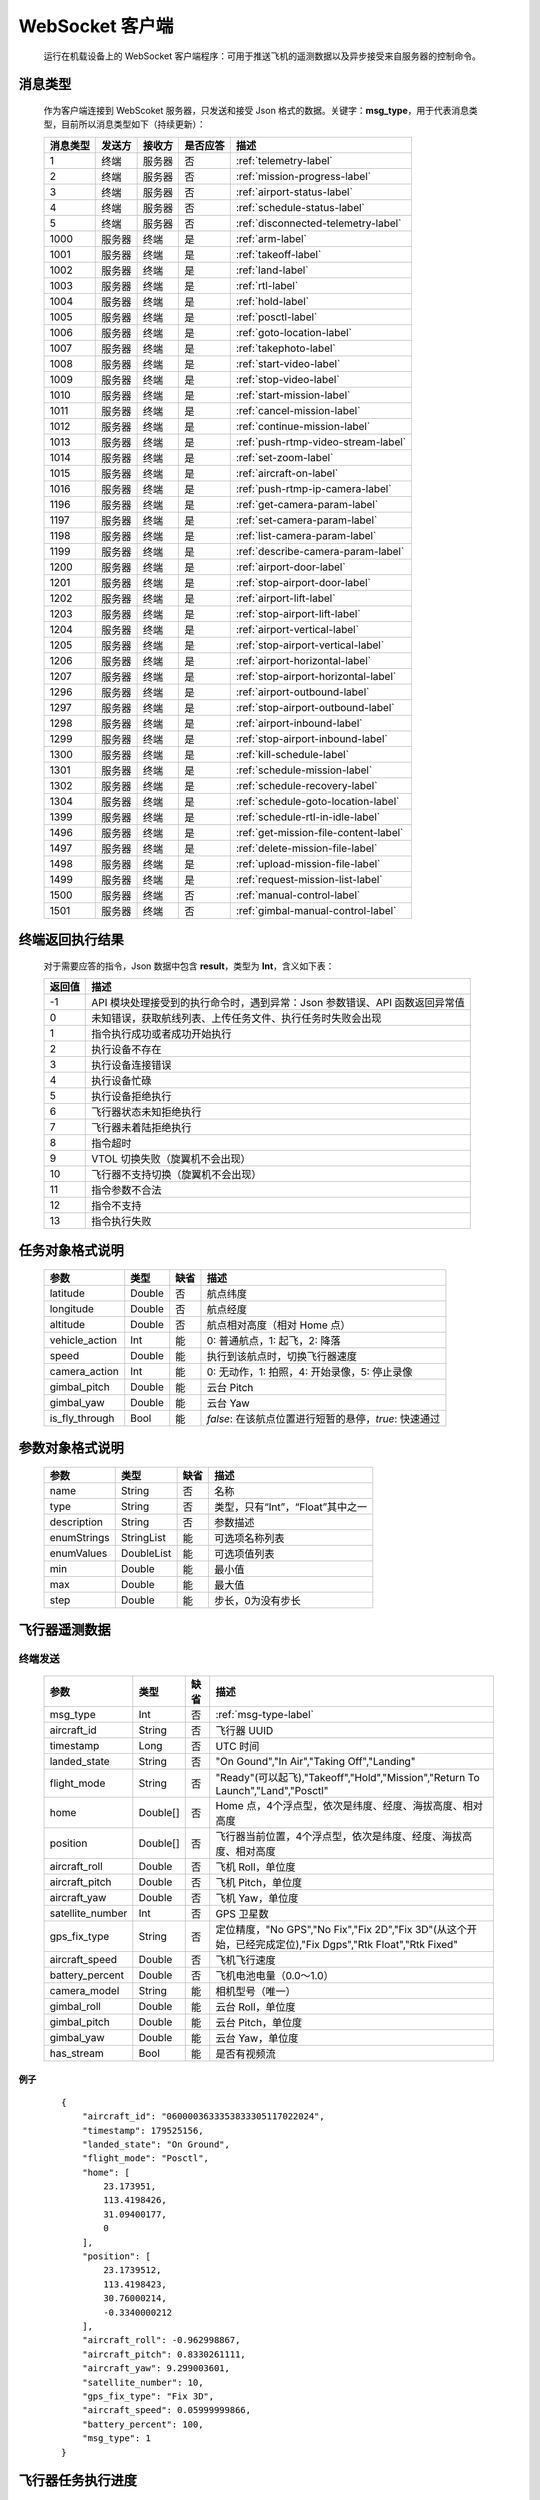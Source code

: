 WebSocket 客户端
=====================================
    运行在机载设备上的 WebSocket 客户端程序：可用于推送飞机的遥测数据以及异步接受来自服务器的控制命令。

.. _msg-type-label:

消息类型
-----------------------
    作为客户端连接到 WebScoket 服务器，只发送和接受 Json 格式的数据。关键字：**msg_type**，用于代表消息类型，目前所以消息类型如下（持续更新）：

    ===========  ============ ============= ======== ===============================
    消息类型      发送方         接收方     是否应答     描述
    ===========  ============ ============= ======== ===============================
    1             终端          服务器         否       :ref:`telemetry-label`
    2             终端          服务器         否       :ref:`mission-progress-label`
    3             终端          服务器         否       :ref:`airport-status-label`
    4             终端          服务器         否       :ref:`schedule-status-label`
    5             终端          服务器         否       :ref:`disconnected-telemetry-label`
    1000          服务器         终端          是       :ref:`arm-label`
    1001          服务器         终端          是       :ref:`takeoff-label`
    1002          服务器         终端          是       :ref:`land-label`
    1003          服务器         终端          是       :ref:`rtl-label`
    1004          服务器         终端          是       :ref:`hold-label`
    1005          服务器         终端          是       :ref:`posctl-label`
    1006          服务器         终端          是       :ref:`goto-location-label`
    1007          服务器         终端          是       :ref:`takephoto-label`
    1008          服务器         终端          是       :ref:`start-video-label`
    1009          服务器         终端          是       :ref:`stop-video-label`
    1010          服务器         终端          是       :ref:`start-mission-label`
    1011          服务器         终端          是       :ref:`cancel-mission-label`
    1012          服务器         终端          是       :ref:`continue-mission-label`
    1013          服务器         终端          是       :ref:`push-rtmp-video-stream-label`
    1014          服务器         终端          是       :ref:`set-zoom-label`
    1015          服务器         终端          是       :ref:`aircraft-on-label`
    1016          服务器         终端          是       :ref:`push-rtmp-ip-camera-label`
    1196          服务器         终端          是       :ref:`get-camera-param-label`
    1197          服务器         终端          是       :ref:`set-camera-param-label`
    1198          服务器         终端          是       :ref:`list-camera-param-label`
    1199          服务器         终端          是       :ref:`describe-camera-param-label`
    1200          服务器         终端          是       :ref:`airport-door-label`
    1201          服务器         终端          是       :ref:`stop-airport-door-label`
    1202          服务器         终端          是       :ref:`airport-lift-label`
    1203          服务器         终端          是       :ref:`stop-airport-lift-label`
    1204          服务器         终端          是       :ref:`airport-vertical-label`
    1205          服务器         终端          是       :ref:`stop-airport-vertical-label`
    1206          服务器         终端          是       :ref:`airport-horizontal-label`
    1207          服务器         终端          是       :ref:`stop-airport-horizontal-label`
    1296          服务器         终端          是       :ref:`airport-outbound-label`
    1297          服务器         终端          是       :ref:`stop-airport-outbound-label`
    1298          服务器         终端          是       :ref:`airport-inbound-label`
    1299          服务器         终端          是       :ref:`stop-airport-inbound-label`
    1300          服务器         终端          是       :ref:`kill-schedule-label`
    1301          服务器         终端          是       :ref:`schedule-mission-label`
    1302          服务器         终端          是       :ref:`schedule-recovery-label`
    1304          服务器         终端          是       :ref:`schedule-goto-location-label`
    1399          服务器         终端          是       :ref:`schedule-rtl-in-idle-label`
    1496          服务器         终端          是       :ref:`get-mission-file-content-label`
    1497          服务器         终端          是       :ref:`delete-mission-file-label`
    1498          服务器         终端          是       :ref:`upload-mission-file-label`
    1499          服务器         终端          是       :ref:`request-mission-list-label`
    1500          服务器         终端          否       :ref:`manual-control-label`
    1501          服务器         终端          否       :ref:`gimbal-manual-control-label`
    ===========  ============ ============= ======== ===============================

.. _result-label:

终端返回执行结果
-----------------------
    对于需要应答的指令，Json 数据中包含 **result**，类型为 **Int**，含义如下表：

    ===========  =======================================
    返回值             描述
    ===========  =======================================
    -1             API 模块处理接受到的执行命令时，遇到异常：Json 参数错误、API 函数返回异常值
    0              未知错误，获取航线列表、上传任务文件、执行任务时失败会出现
    1              指令执行成功或者成功开始执行
    2              执行设备不存在
    3              执行设备连接错误
    4              执行设备忙碌
    5              执行设备拒绝执行
    6              飞行器状态未知拒绝执行
    7              飞行器未着陆拒绝执行
    8              指令超时
    9              VTOL 切换失败（旋翼机不会出现）
    10             飞行器不支持切换（旋翼机不会出现）
    11             指令参数不合法
    12             指令不支持
    13             指令执行失败
    ===========  =======================================

.. _mission-object-label:

任务对象格式说明
-----------------------
    ================= =========  ======== ===============================
    参数                类型       缺省      描述
    ================= =========  ======== ===============================
    latitude          Double      否       航点纬度
    longitude         Double      否       航点经度
    altitude          Double      否       航点相对高度（相对 Home 点）
    vehicle_action    Int         能       0: 普通航点，1: 起飞，2: 降落
    speed             Double      能       执行到该航点时，切换飞行器速度
    camera_action     Int         能       0: 无动作，1: 拍照，4: 开始录像，5: 停止录像
    gimbal_pitch      Double      能       云台 Pitch
    gimbal_yaw        Double      能       云台 Yaw
    is_fly_through    Bool        能       `false`: 在该航点位置进行短暂的悬停，`true`: 快速通过
    ================= =========  ======== ===============================

.. _param-object-label:

参数对象格式说明
-----------------------
    ================= =========== ======== ===============================
    参数                类型       缺省      描述
    ================= =========== ======== ===============================
    name               String      否       名称
    type               String      否       类型，只有“Int”，“Float”其中之一
    description        String      否       参数描述
    enumStrings        StringList  能       可选项名称列表
    enumValues         DoubleList  能       可选项值列表
    min                Double      能       最小值
    max                Double      能       最大值
    step               Double      能       步长，0为没有步长
    ================= =========== ======== ===============================

.. _telemetry-label:

飞行器遥测数据
-----------------------

终端发送
^^^^^^^^^^^^^^^
    ================= =========  ======== ===============================
    参数                类型       缺省      描述
    ================= =========  ======== ===============================
    msg_type           Int         否       :ref:`msg-type-label`
    aircraft_id        String      否       飞行器 UUID
    timestamp          Long        否       UTC 时间
    landed_state       String      否       "On Gound","In Air","Taking Off","Landing"
    flight_mode        String      否       "Ready"(可以起飞),"Takeoff","Hold","Mission","Return To Launch","Land","Posctl"
    home               Double[]    否       Home 点，4个浮点型，依次是纬度、经度、海拔高度、相对高度
    position           Double[]    否       飞行器当前位置，4个浮点型，依次是纬度、经度、海拔高度、相对高度
    aircraft_roll      Double      否       飞机 Roll，单位度
    aircraft_pitch     Double      否       飞机 Pitch，单位度
    aircraft_yaw       Double      否       飞机 Yaw，单位度
    satellite_number   Int         否       GPS 卫星数
    gps_fix_type       String      否       定位精度，"No GPS","No Fix","Fix 2D","Fix 3D"(从这个开始，已经完成定位),"Fix Dgps","Rtk Float","Rtk Fixed"
    aircraft_speed     Double      否       飞机飞行速度
    battery_percent    Double      否       飞机电池电量（0.0～1.0）
    camera_model       String      能       相机型号（唯一）
    gimbal_roll        Double      能       云台 Roll，单位度
    gimbal_pitch       Double      能       云台 Pitch，单位度
    gimbal_yaw         Double      能       云台 Yaw，单位度
    has_stream         Bool        能       是否有视频流
    ================= =========  ======== ===============================

例子
""""""""""""
    ::

        {
            "aircraft_id": "0600003633353833305117022024",
            "timestamp": 179525156,
            "landed_state": "On Ground",
            "flight_mode": "Posctl",
            "home": [
                23.173951,
                113.4198426,
                31.09400177,
                0
            ],
            "position": [
                23.1739512,
                113.4198423,
                30.76000214,
                -0.3340000212
            ],
            "aircraft_roll": -0.962998867,
            "aircraft_pitch": 0.8330261111,
            "aircraft_yaw": 9.299003601,
            "satellite_number": 10,
            "gps_fix_type": "Fix 3D",
            "aircraft_speed": 0.05999999866,
            "battery_percent": 100,
            "msg_type": 1
        }

.. _mission-progress-label:

飞行器任务执行进度
-----------------------

终端发送
^^^^^^^^^^^^^^^
    ================= =========  ======== ===============================
    参数                类型       缺省      描述
    ================= =========  ======== ===============================
    msg_type           Int         否       :ref:`msg-type-label`
    step               Int         否      0: 检查任务；1: 上传任务；2: 执行任务
    total              Int         否      当前步骤总进度
    sequence           Int         否      当前步骤进度
    ================= =========  ======== ===============================

例子
""""""""""""
    ::

        {
            "step": 0,
            "total": 100,
            "sequence": 10,
            "msg_type": 2
        }

.. _airport-status-label:

机库状态上报
-----------------------

终端发送
^^^^^^^^^^^^^^^
    ===================== =========  ======== ===============================
    参数                    类型       缺省      描述
    ===================== =========  ======== ===============================
    msg_type               Int         否       :ref:`msg-type-label`
    rainfall               Float       否      当前降雨量，单位 mm
    wind_speed             Float       否      当前风速，单位 m/s
    wind_direction         Float       否      当前风向，单位度
    temperature            Float       否      当前机库内温度，单位摄氏度
    humidity               Float       否      当前机库内湿度，单位 %
    setting_temp           Float       否      当前机库空调设定温度
    pressure               Float       否      当前机库所在位置气压
    aircondition_running   Bool        否      空调是否运行
    plc_power              Bool        否      PLC设备是否打开供电
    aircraft_charging      Bool        否      飞机是否在充电
    aircraft_fit           Bool        否      飞机是否固定住
    aircraft_on            Bool        否      飞机是否开机，仅在 aircraft_fit=true 时有效
    door_opening           Bool        否      舱门是否打开中
    door_closing           Bool        否      舱门是否关闭中
    door_opened            Bool        否      舱门是否打开的
    door_closed            Bool        否      舱门是否关闭的
    lift_uping             Bool        否      推举是否上升中
    lift_downing           Bool        否      推举是否下降中
    lift_up                Bool        否      推举是否在高位
    lift_down              Bool        否      推举是否在低位
    vertical_fixing        Bool        否      前后限位是否归中中
    vertical_releasing     Bool        否      前后限位是否打开中
    vertical_fixed         Bool        否      前后限位是否归中
    vertical_released      Bool        否      前后限位是否打开
    horizontal_fixing      Bool        否      左右限位是否归中中
    horizontal_releasing   Bool        否      左右限位是否打开中
    horizontal_fixed       Bool        否      左右限位是否归中
    horizontal_released    Bool        否      左右限位是否打开
    combinations_running   Bool        否      出库/入库组合动作是否正在运行
    fix_type               Int         是      定位精度，大于3完成基本定位，越大精度越高
    latitude               Float       是      机库 GPS 纬度
    longitude              Float       是      机库 GPS 经度
    altitude               Float       是      机库 GPS 高度
    ===================== =========  ======== ===============================

例子
""""""""""""
    ::

        {
            "rainfall": 0.0,
            "wind_speed": 4.0,
            "wind_direction": 90,
            "temperature": 28.0,
            "humidity": 70.0,
            "setting_temp": 25.0,
            "pressure": 1001,
            "aircondition_running": true,
            "plc_power": false,
            "aircraft_charging": true,
            "aircraft_fit": true,
            "aircraft_on": false,
            "door_opening": false,
            "door_closing": false,
            "door_opened": true,
            "door_closed": false,
            "lift_uping": false,
            "lift_downing": false,
            "lift_up": true,
            "lift_down": false,
            "vertical_fixing": false,
            "vertical_releasing": false,
            "vertical_fixed": false,
            "vertical_released": true,
            "horizontal_fixing": false,
            "horizontal_releasing": false,
            "horizontal_fixed": false,
            "horizontal_released": true,
            "combinations_running": false
        }

.. _schedule-status-label:

联动任务状态
-----------------------

终端发送
^^^^^^^^^^^^^^^
    ================= =========  ======== ===============================
    参数                类型       缺省      描述
    ================= =========  ======== ===============================
    msg_type           Int         否       :ref:`msg-type-label`
    running            Bool        否      是否在执行联动任务
    total_executed     Int         否      已经执行的联动任务次数
    current_job        String      否      当前联动类型（唯一）,"Mission", "GotoLocation", "Recovery"其中之一
    rtl_in_idle        String      否      飞行器返航将会自动触发的联动任务, "Recovery", "AccurateLand"其中之一, 空为无触发联动任务
    ================= =========  ======== ===============================

例子
""""""""""""
    ::

        {
            "msg_type": 4,
            "running": true,
            "total_executed": 20,
            "current_job": "Recovery",
            "rtl_in_idle": ""
        }

.. _disconnected-telemetry-label:

飞行器断连事件包
-----------------------
    *飞行器断联之后会触发一次，记录着飞行器最后一帧数据信息*

终端发送
^^^^^^^^^^^^^^^
    ================= =========  ======== ===============================
    参数                类型       缺省      描述
    ================= =========  ======== ===============================
    msg_type           Int         否       :ref:`msg-type-label`
    aircraft_id        String      否       飞行器 UUID
    timestamp          Long        否       UTC 时间
    landed_state       String      否       "On Gound","In Air","Taking Off","Landing"
    flight_mode        String      否       "Ready"(可以起飞),"Takeoff","Hold","Mission","Return To Launch","Land","Posctl"
    home               Double[]    否       Home 点，4个浮点型，依次是纬度、经度、海拔高度、相对高度
    position           Double[]    否       飞行器当前位置，4个浮点型，依次是纬度、经度、海拔高度、相对高度
    aircraft_roll      Double      否       飞机 Roll，单位度
    aircraft_pitch     Double      否       飞机 Pitch，单位度
    aircraft_yaw       Double      否       飞机 Yaw，单位度
    satellite_number   Int         否       GPS 卫星数
    gps_fix_type       String      否       定位精度，"No GPS","No Fix","Fix 2D","Fix 3D"(从这个开始，已经完成定位),"Fix Dgps","Rtk Float","Rtk Fixed"
    aircraft_speed     Double      否       飞机飞行速度
    battery_percent    Double      否       飞机电池电量（0.0～1.0）
    ================= =========  ======== ===============================

例子
""""""""""""
    ::

        {
            "aircraft_id": "0600003633353833305117022024",
            "timestamp": 179525156,
            "landed_state": "On Ground",
            "flight_mode": "Posctl",
            "home": [
                23.173951,
                113.4198426,
                31.09400177,
                0
            ],
            "position": [
                23.1739512,
                113.4198423,
                30.76000214,
                -0.3340000212
            ],
            "aircraft_roll": -0.962998867,
            "aircraft_pitch": 0.8330261111,
            "aircraft_yaw": 9.299003601,
            "satellite_number": 10,
            "gps_fix_type": "Fix 3D",
            "aircraft_speed": 0.05999999866,
            "battery_percent": 100,
            "msg_type": 5
        }

.. _arm-label:

飞行器解锁（不解锁飞机将不会有任何动作）
----------------------------------------------

终端应答
^^^^^^^^^^^^^^^

    ===========  ======== ===============================
    参数          类型       描述
    ===========  ======== ===============================
    msg_type      Int       :ref:`msg-type-label`
    result        Int       :ref:`result-label`
    ===========  ======== ===============================

例子
""""""""""""
    ::

        {
            "result": 1,
            "msg_type": 1000
        }

服务端发送
^^^^^^^^^^^^^^^

    ===========  ======== ===============================
    参数          类型       描述
    ===========  ======== ===============================
    msg_type      Int       :ref:`msg-type-label`
    armed         Bool      `true`: 解锁，`false`: 上锁
    ===========  ======== ===============================

例子
""""""""""""
    ::

        {
            "armed": true,
            "msg_type": 1000
        }

.. _takeoff-label:

飞行器切换起飞模式
----------------------------------------------

终端应答
^^^^^^^^^^^^^^^

    ===========  ======== ===============================
    参数          类型       描述
    ===========  ======== ===============================
    msg_type      Int       :ref:`msg-type-label`
    result        Int       :ref:`result-label`
    ===========  ======== ===============================

例子
""""""""""""
    ::

        {
            "result": 1,
            "msg_type": 1001
        }

服务端发送
^^^^^^^^^^^^^^^

    ===========  ======== ===============================
    参数          类型       描述
    ===========  ======== ===============================
    msg_type      Int       :ref:`msg-type-label`
    ===========  ======== ===============================

例子
""""""""""""
    ::

        {
            "msg_type": 1001
        }

.. _land-label:

飞行器切换降落模式
----------------------------------------------

终端应答
^^^^^^^^^^^^^^^

    ===========  ======== ===============================
    参数          类型       描述
    ===========  ======== ===============================
    msg_type      Int       :ref:`msg-type-label`
    result        Int       :ref:`result-label`
    ===========  ======== ===============================

例子
""""""""""""
    ::

        {
            "result": 1,
            "msg_type": 1002
        }

服务端发送
^^^^^^^^^^^^^^^

    ===========  ======== ===============================
    参数          类型       描述
    ===========  ======== ===============================
    msg_type      Int       :ref:`msg-type-label`
    ===========  ======== ===============================

例子
""""""""""""
    ::

        {
            "msg_type": 1002
        }

.. _rtl-label:

飞行器切换返航模式
----------------------------------------------

终端应答
^^^^^^^^^^^^^^^

    ===========  ======== ===============================
    参数          类型       描述
    ===========  ======== ===============================
    msg_type      Int       :ref:`msg-type-label`
    result        Int       :ref:`result-label`
    ===========  ======== ===============================

例子
""""""""""""
    ::

        {
            "result": 1,
            "msg_type": 1003
        }

服务端发送
^^^^^^^^^^^^^^^

    ===========  ======== ===============================
    参数          类型       描述
    ===========  ======== ===============================
    msg_type      Int       :ref:`msg-type-label`
    ===========  ======== ===============================

例子
""""""""""""
    ::

        {
            "msg_type": 1003
        }

.. _hold-label:

飞行器切换悬停模式
----------------------------------------------

终端应答
^^^^^^^^^^^^^^^

    ===========  ======== ===============================
    参数          类型       描述
    ===========  ======== ===============================
    msg_type      Int       :ref:`msg-type-label`
    result        Int       :ref:`result-label`
    ===========  ======== ===============================

例子
""""""""""""
    ::

        {
            "result": 1,
            "msg_type": 1004
        }

服务端发送
^^^^^^^^^^^^^^^

    ===========  ======== ===============================
    参数          类型       描述
    ===========  ======== ===============================
    msg_type      Int       :ref:`msg-type-label`
    ===========  ======== ===============================

例子
""""""""""""
    ::

        {
            "msg_type": 1004
        }

.. _posctl-label:

飞行器切换位置模式
----------------------------------------------

终端应答
^^^^^^^^^^^^^^^

    ===========  ======== ===============================
    参数          类型       描述
    ===========  ======== ===============================
    msg_type      Int       :ref:`msg-type-label`
    result        Int       :ref:`result-label`
    ===========  ======== ===============================

例子
""""""""""""
    ::

        {
            "result": 1,
            "msg_type": 1005
        }

服务端发送
^^^^^^^^^^^^^^^

    ===========  ======== ===============================
    参数          类型       描述
    ===========  ======== ===============================
    msg_type      Int       :ref:`msg-type-label`
    ===========  ======== ===============================

例子
""""""""""""
    ::

        {
            "msg_type": 1005
        }

.. _goto-location-label:

飞行器到达指定点悬停
----------------------------------------------

终端应答
^^^^^^^^^^^^^^^

    ===========  ======== ===============================
    参数          类型       描述
    ===========  ======== ===============================
    msg_type      Int       :ref:`msg-type-label`
    result        Int       :ref:`result-label`
    ===========  ======== ===============================

例子
""""""""""""
    ::

        {
            "result": 1,
            "msg_type": 1006
        }

服务端发送
^^^^^^^^^^^^^^^

    ===========  ======== ===============================
    参数          类型       描述
    ===========  ======== ===============================
    msg_type      Int       :ref:`msg-type-label`
    latitude      Double    目标纬度
    longitude     Double    目标经度
    altitude      Double    目标高度（相对高度）
    yaw           Double    飞机机头朝向
    ===========  ======== ===============================

例子
""""""""""""
    ::

        {
            "latitude": 31.12,
            "longitude": 120.12,
            "altitude": 50,
            "yaw": 66.8,
            "msg_type": 1006
        }

.. _takephoto-label:

相机拍照
----------------------------------------------

终端应答
^^^^^^^^^^^^^^^

    ===========  ======== ===============================
    参数          类型       描述
    ===========  ======== ===============================
    msg_type      Int       :ref:`msg-type-label`
    result        Int       :ref:`result-label`
    ===========  ======== ===============================

例子
""""""""""""
    ::

        {
            "result": 1,
            "msg_type": 1007
        }

服务端发送
^^^^^^^^^^^^^^^

    ===========  ======== ===============================
    参数          类型       描述
    ===========  ======== ===============================
    msg_type      Int       :ref:`msg-type-label`
    ===========  ======== ===============================

例子
""""""""""""
    ::

        {
            "msg_type": 1007
        }

.. _start-video-label:

相机开始录像
----------------------------------------------

终端应答
^^^^^^^^^^^^^^^

    ===========  ======== ===============================
    参数          类型       描述
    ===========  ======== ===============================
    msg_type      Int       :ref:`msg-type-label`
    result        Int       :ref:`result-label`
    ===========  ======== ===============================

例子
""""""""""""
    ::

        {
            "result": 1,
            "msg_type": 1008
        }

服务端发送
^^^^^^^^^^^^^^^

    ===========  ======== ===============================
    参数          类型       描述
    ===========  ======== ===============================
    msg_type      Int       :ref:`msg-type-label`
    ===========  ======== ===============================

例子
""""""""""""
    ::

        {
            "msg_type": 1008
        }

.. _stop-video-label:

相机停止录像
----------------------------------------------

终端应答
^^^^^^^^^^^^^^^

    ===========  ======== ===============================
    参数          类型       描述
    ===========  ======== ===============================
    msg_type      Int       :ref:`msg-type-label`
    result        Int       :ref:`result-label`
    ===========  ======== ===============================

例子
""""""""""""
    ::

        {
            "result": 1,
            "msg_type": 1009
        }

服务端发送
^^^^^^^^^^^^^^^

    ===========  ======== ===============================
    参数          类型       描述
    ===========  ======== ===============================
    msg_type      Int       :ref:`msg-type-label`
    ===========  ======== ===============================

例子
""""""""""""
    ::

        {
            "msg_type": 1009
        }

.. _start-mission-label:

飞行器开始执行任务
----------------------------------------------

终端应答
^^^^^^^^^^^^^^^

    ===========  ======== ===============================
    参数          类型       描述
    ===========  ======== ===============================
    msg_type      Int       :ref:`msg-type-label`
    result        Int       :ref:`result-label`
    ===========  ======== ===============================

例子
""""""""""""
    ::

        {
            "result": 1,
            "msg_type": 1010
        }

服务端发送
^^^^^^^^^^^^^^^

    ===========  ======== ===============================
    参数          类型       描述
    ===========  ======== ===============================
    msg_type      Int       :ref:`msg-type-label`
    name          String    需要执行的任务文件名称
    ===========  ======== ===============================

例子
""""""""""""
    ::

        {
            "name": "test.mission",
            "msg_type": 1010
        }

.. _cancel-mission-label:

飞行器取消当前任务（触发返航）
----------------------------------------------

终端应答
^^^^^^^^^^^^^^^

    ===========  ======== ===============================
    参数          类型       描述
    ===========  ======== ===============================
    msg_type      Int       :ref:`msg-type-label`
    result        Int       :ref:`result-label`
    ===========  ======== ===============================

例子
""""""""""""
    ::

        {
            "result": 1,
            "msg_type": 1011
        }

服务端发送
^^^^^^^^^^^^^^^

    ===========  ======== ===============================
    参数          类型       描述
    ===========  ======== ===============================
    msg_type      Int       :ref:`msg-type-label`
    ===========  ======== ===============================

例子
""""""""""""
    ::

        {
            "msg_type": 1011
        }

.. _continue-mission-label:

飞行器继续当前任务（开始任务之后该命令有效）
----------------------------------------------

终端应答
^^^^^^^^^^^^^^^

    ===========  ======== ===============================
    参数          类型       描述
    ===========  ======== ===============================
    msg_type      Int       :ref:`msg-type-label`
    result        Int       :ref:`result-label`
    ===========  ======== ===============================

例子
""""""""""""
    ::

        {
            "result": 1,
            "msg_type": 1012
        }

服务端发送
^^^^^^^^^^^^^^^

    ===========  ======== ===============================
    参数          类型       描述
    ===========  ======== ===============================
    msg_type      Int       :ref:`msg-type-label`
    ===========  ======== ===============================

例子
""""""""""""
    ::

        {
            "msg_type": 1012
        }

.. _push-rtmp-video-stream-label:

设置推送飞行器的码流到指定地址
----------------------------------------------

终端应答
^^^^^^^^^^^^^^^

    ===========  ======== ===============================
    参数          类型       描述
    ===========  ======== ===============================
    msg_type      Int       :ref:`msg-type-label`
    result        Int       :ref:`result-label`
    ===========  ======== ===============================

例子
""""""""""""
    ::

        {
            "result": 1,
            "msg_type": 1013
        }

服务端发送
^^^^^^^^^^^^^^^

    ===========  ======== ===============================
    参数          类型       描述
    ===========  ======== ===============================
    msg_type      Int       :ref:`msg-type-label`
    url           String    RTMP 推送地址
    ===========  ======== ===============================

例子
""""""""""""
    ::

        {
            "msg_type": 1013,
            "url": "rtmp://127.0.0.1:1234"
        }

.. _set-zoom-label:

设置相机变倍倍数
----------------------------------------------

终端应答
^^^^^^^^^^^^^^^

    ===========  ======== ===============================
    参数          类型       描述
    ===========  ======== ===============================
    msg_type      Int       :ref:`msg-type-label`
    result        Int       :ref:`result-label`
    ===========  ======== ===============================

例子
""""""""""""
    ::

        {
            "result": 1,
            "msg_type": 1014
        }

服务端发送
^^^^^^^^^^^^^^^

    ===========  ======== ===============================
    参数          类型       描述
    ===========  ======== ===============================
    msg_type      Int       :ref:`msg-type-label`
    level         Int       变焦等级
    ===========  ======== ===============================

例子
""""""""""""
    ::

        {
            "msg_type": 1014,
            "level": 10
        }

.. _aircraft-on-label:

开关飞机
----------------------------------------------

终端应答
^^^^^^^^^^^^^^^

    ===========  ======== ===============================
    参数          类型       描述
    ===========  ======== ===============================
    msg_type      Int       :ref:`msg-type-label`
    result        Int       :ref:`result-label`
    ===========  ======== ===============================

例子
""""""""""""
    ::

        {
            "result": 1,
            "msg_type": 1015
        }

服务端发送
^^^^^^^^^^^^^^^

    ===========  ======== ===============================
    参数          类型       描述
    ===========  ======== ===============================
    msg_type      Int       :ref:`msg-type-label`
    on            Bool      false：关，true：开
    ===========  ======== ===============================

例子
""""""""""""
    ::

        {
            "msg_type": 1015,
            "on": true
        }

.. _push-rtmp-ip-camera-label:

设置推送机库的码流到指定地址
----------------------------------------------

终端应答
^^^^^^^^^^^^^^^

    ===========  ======== ===============================
    参数          类型       描述
    ===========  ======== ===============================
    msg_type      Int       :ref:`msg-type-label`
    result        Int       :ref:`result-label`
    ===========  ======== ===============================

例子
""""""""""""
    ::

        {
            "result": 1,
            "msg_type": 1016
        }

服务端发送
^^^^^^^^^^^^^^^

    ===========  ======== ===============================
    参数          类型       描述
    ===========  ======== ===============================
    msg_type      Int       :ref:`msg-type-label`
    url           String    RTMP 推送地址
    ===========  ======== ===============================

例子
""""""""""""
    ::

        {
            "msg_type": 1016,
            "url": "rtmp://127.0.0.1:1234"
        }

.. _get-camera-param-label:

获得相机参数值
----------------------------------------------

终端应答
^^^^^^^^^^^^^^^

    ===========  ========== ===============================
    参数          类型       描述
    ===========  ========== ===============================
    msg_type      Int       :ref:`msg-type-label`
    result        Int       :ref:`result-label`
    values       DoubleList 对应参数值列表，类型只有整数与浮点数
    ===========  ========== ===============================

例子
""""""""""""
    ::

        {
            "result": 1,
            "msg_type": 1196
            "values": [1, 2000, 1]
        }

服务端发送
^^^^^^^^^^^^^^^

    ===========  ========== ===============================
    参数          类型       描述
    ===========  ========== ===============================
    msg_type      Int       :ref:`msg-type-label`
    names        StringList 参数名称列表
    ===========  ========== ===============================

例子
""""""""""""
    ::

        {
            "msg_type": 1196,
            "names": ["CAM_MODE","CAM_ISO","CAM_WBMODE"]
        }

.. _set-camera-param-label:

设置相机参数值
----------------------------------------------

终端应答
^^^^^^^^^^^^^^^

    ===========  ========== ===============================
    参数          类型       描述
    ===========  ========== ===============================
    msg_type      Int       :ref:`msg-type-label`
    result        Int       :ref:`result-label`
    reason       String     失败原因，成功没有该字段
    ===========  ========== ===============================

例子
""""""""""""
    ::

        {
            "result": 1,
            "msg_type": 1197
        }

服务端发送
^^^^^^^^^^^^^^^

    ===========  ========== ===============================
    参数          类型       描述
    ===========  ========== ===============================
    msg_type      Int       :ref:`msg-type-label`
    names        StringList 参数名称列表
    values       DoubleList 对应参数值列表，类型只有整数与浮点数
    ===========  ========== ===============================

例子
""""""""""""
    ::

        {
            "msg_type": 1197,
            "names": ["CAM_MODE","CAM_ISO","CAM_WBMODE"],
            "values": [1, 2000, 1]
        }

.. _list-camera-param-label:

获得相机参数列表
----------------------------------------------

终端应答
^^^^^^^^^^^^^^^

    ===========  ========== ===============================
    参数          类型       描述
    ===========  ========== ===============================
    msg_type      Int       :ref:`msg-type-label`
    result        Int       :ref:`result-label`
    names        StringList 参数名称列表
    ===========  ========== ===============================

例子
""""""""""""
    ::

        {
            "result": 1,
            "msg_type": 1198
            "names": ["CAM_MODE","CAM_ISO","CAM_WBMODE"]
        }

服务端发送
^^^^^^^^^^^^^^^

    ===========  ========== ===============================
    参数          类型       描述
    ===========  ========== ===============================
    msg_type      Int       :ref:`msg-type-label`
    ===========  ========== ===============================

例子
""""""""""""
    ::

        {
            "msg_type": 1198
        }

.. _describe-camera-param-label:

获得相机参数类型与范围信息
----------------------------------------------

终端应答
^^^^^^^^^^^^^^^

    ============ ========== ===============================
    参数          类型       描述
    ============ ========== ===============================
    msg_type      Int       :ref:`msg-type-label`
    result        Int       :ref:`result-label`
    descriptors  ObjectList :ref:`param-object-label`
    ============ ========== ===============================

例子
""""""""""""
    ::

        {
            "result": 1,
            "msg_type": 1199
            "descriptors": [
                {
                    "name": "CAM_WBMODE",
                    "type": "Int",
                    "description": "Camera white balance mode",
                    "enumStrings": ["Auto", "Manual"],
                    "enumValues": [0, 1]
                },
                {
                    "name": "CAM_ZOOM_SPEED",
                    "type": "Int",
                    "description": "Camera zoom speed",
                    "min": 1,
                    "max": 10,
                    "step": 1
                }
            ]
        }

服务端发送
^^^^^^^^^^^^^^^

    ===========  ========== ===============================
    参数          类型       描述
    ===========  ========== ===============================
    msg_type      Int       :ref:`msg-type-label`
    names        StringList 参数名称列表
    ===========  ========== ===============================

例子
""""""""""""
    ::

        {
            "msg_type": 1199,
            "names": ["CAM_WBMODE","CAM_ZOOM_SPEED"]
        }

.. _airport-door-label:

机库舱门控制
----------------------------------------------

终端应答
^^^^^^^^^^^^^^^

    ===========  ======== ===============================
    参数          类型       描述
    ===========  ======== ===============================
    msg_type      Int       :ref:`msg-type-label`
    result        Int       :ref:`result-label`
    ===========  ======== ===============================

例子
""""""""""""
    ::

        {
            "result": 1,
            "msg_type": 1200
        }

服务端发送
^^^^^^^^^^^^^^^

    ===========  ======== ===============================
    参数          类型       描述
    ===========  ======== ===============================
    msg_type      Int       :ref:`msg-type-label`
    open          Bool      true：开舱门；false：关舱门
    ===========  ======== ===============================

例子
""""""""""""
    ::

        {
            "msg_type": 1200,
            "open": true
        }

.. _stop-airport-door-label:

取消舱门动作
----------------------------------------------

终端应答
^^^^^^^^^^^^^^^

    ===========  ======== ===============================
    参数          类型       描述
    ===========  ======== ===============================
    msg_type      Int       :ref:`msg-type-label`
    result        Int       :ref:`result-label`
    ===========  ======== ===============================

例子
""""""""""""
    ::

        {
            "result": 1,
            "msg_type": 1201
        }

服务端发送
^^^^^^^^^^^^^^^

    ===========  ======== ===============================
    参数          类型       描述
    ===========  ======== ===============================
    msg_type      Int       :ref:`msg-type-label`
    ===========  ======== ===============================

例子
""""""""""""
    ::

        {
            "msg_type": 1201
        }

.. _airport-lift-label:

机库推举控制
----------------------------------------------

终端应答
^^^^^^^^^^^^^^^

    ===========  ======== ===============================
    参数          类型       描述
    ===========  ======== ===============================
    msg_type      Int       :ref:`msg-type-label`
    result        Int       :ref:`result-label`
    ===========  ======== ===============================

例子
""""""""""""
    ::

        {
            "result": 1,
            "msg_type": 1202
        }

服务端发送
^^^^^^^^^^^^^^^

    ===========  ======== ===============================
    参数          类型       描述
    ===========  ======== ===============================
    msg_type      Int       :ref:`msg-type-label`
    up            Bool      true：升推举；false：降推举
    ===========  ======== ===============================

例子
""""""""""""
    ::

        {
            "msg_type": 1202,
            "up": true
        }

.. _stop-airport-lift-label:

取消推举动作
----------------------------------------------

终端应答
^^^^^^^^^^^^^^^

    ===========  ======== ===============================
    参数          类型       描述
    ===========  ======== ===============================
    msg_type      Int       :ref:`msg-type-label`
    result        Int       :ref:`result-label`
    ===========  ======== ===============================

例子
""""""""""""
    ::

        {
            "result": 1,
            "msg_type": 1203
        }

服务端发送
^^^^^^^^^^^^^^^

    ===========  ======== ===============================
    参数          类型       描述
    ===========  ======== ===============================
    msg_type      Int       :ref:`msg-type-label`
    ===========  ======== ===============================

例子
""""""""""""
    ::

        {
            "msg_type": 1203
        }

.. _airport-vertical-label:

机库前后限位控制
----------------------------------------------

终端应答
^^^^^^^^^^^^^^^

    ===========  ======== ===============================
    参数          类型       描述
    ===========  ======== ===============================
    msg_type      Int       :ref:`msg-type-label`
    result        Int       :ref:`result-label`
    ===========  ======== ===============================

例子
""""""""""""
    ::

        {
            "result": 1,
            "msg_type": 1204
        }

服务端发送
^^^^^^^^^^^^^^^

    ===========  ======== ===============================
    参数          类型       描述
    ===========  ======== ===============================
    msg_type      Int       :ref:`msg-type-label`
    fix           Bool      true：归中；false：释放
    ===========  ======== ===============================

例子
""""""""""""
    ::

        {
            "msg_type": 1204,
            "fix": true
        }

.. _stop-airport-vertical-label:

取消前后限位动作
----------------------------------------------

终端应答
^^^^^^^^^^^^^^^

    ===========  ======== ===============================
    参数          类型       描述
    ===========  ======== ===============================
    msg_type      Int       :ref:`msg-type-label`
    result        Int       :ref:`result-label`
    ===========  ======== ===============================

例子
""""""""""""
    ::

        {
            "result": 1,
            "msg_type": 1205
        }

服务端发送
^^^^^^^^^^^^^^^

    ===========  ======== ===============================
    参数          类型       描述
    ===========  ======== ===============================
    msg_type      Int       :ref:`msg-type-label`
    ===========  ======== ===============================

例子
""""""""""""
    ::

        {
            "msg_type": 1205
        }

.. _airport-horizontal-label:

机库左右限位控制
----------------------------------------------

终端应答
^^^^^^^^^^^^^^^

    ===========  ======== ===============================
    参数          类型       描述
    ===========  ======== ===============================
    msg_type      Int       :ref:`msg-type-label`
    result        Int       :ref:`result-label`
    ===========  ======== ===============================

例子
""""""""""""
    ::

        {
            "result": 1,
            "msg_type": 1206
        }

服务端发送
^^^^^^^^^^^^^^^

    ===========  ======== ===============================
    参数          类型       描述
    ===========  ======== ===============================
    msg_type      Int       :ref:`msg-type-label`
    fix           Bool      true：归中；false：释放
    ===========  ======== ===============================

例子
""""""""""""
    ::

        {
            "msg_type": 1206,
            "fix": true
        }

.. _stop-airport-horizontal-label:

取消左右限位动作
----------------------------------------------

终端应答
^^^^^^^^^^^^^^^

    ===========  ======== ===============================
    参数          类型       描述
    ===========  ======== ===============================
    msg_type      Int       :ref:`msg-type-label`
    result        Int       :ref:`result-label`
    ===========  ======== ===============================

例子
""""""""""""
    ::

        {
            "result": 1,
            "msg_type": 1207
        }

服务端发送
^^^^^^^^^^^^^^^

    ===========  ======== ===============================
    参数          类型       描述
    ===========  ======== ===============================
    msg_type      Int       :ref:`msg-type-label`
    ===========  ======== ===============================

例子
""""""""""""
    ::

        {
            "msg_type": 1207
        }

.. _airport-outbound-label:

机库出库控制
----------------------------------------------

终端应答
^^^^^^^^^^^^^^^

    ===========  ======== ===============================
    参数          类型       描述
    ===========  ======== ===============================
    msg_type      Int       :ref:`msg-type-label`
    result        Int       :ref:`result-label`
    ===========  ======== ===============================

例子
""""""""""""
    ::

        {
            "result": 1,
            "msg_type": 1296
        }

服务端发送
^^^^^^^^^^^^^^^

    ===========  ======== ===============================
    参数          类型       描述
    ===========  ======== ===============================
    msg_type      Int       :ref:`msg-type-label`
    ===========  ======== ===============================

例子
""""""""""""
    ::

        {
            "msg_type": 1296
        }

.. _stop-airport-outbound-label:

取消出库动作
----------------------------------------------

终端应答
^^^^^^^^^^^^^^^

    ===========  ======== ===============================
    参数          类型       描述
    ===========  ======== ===============================
    msg_type      Int       :ref:`msg-type-label`
    result        Int       :ref:`result-label`
    ===========  ======== ===============================

例子
""""""""""""
    ::

        {
            "result": 1,
            "msg_type": 1297
        }

服务端发送
^^^^^^^^^^^^^^^

    ===========  ======== ===============================
    参数          类型       描述
    ===========  ======== ===============================
    msg_type      Int       :ref:`msg-type-label`
    ===========  ======== ===============================

例子
""""""""""""
    ::

        {
            "msg_type": 1297
        }

.. _airport-inbound-label:

机库入库控制
----------------------------------------------

终端应答
^^^^^^^^^^^^^^^

    ===========  ======== ===============================
    参数          类型       描述
    ===========  ======== ===============================
    msg_type      Int       :ref:`msg-type-label`
    result        Int       :ref:`result-label`
    ===========  ======== ===============================

例子
""""""""""""
    ::

        {
            "result": 1,
            "msg_type": 1298
        }

服务端发送
^^^^^^^^^^^^^^^

    ===========  ======== ===============================
    参数          类型       描述
    ===========  ======== ===============================
    msg_type      Int       :ref:`msg-type-label`
    ===========  ======== ===============================

例子
""""""""""""
    ::

        {
            "msg_type": 1298
        }

.. _stop-airport-inbound-label:

取消入库动作
----------------------------------------------

终端应答
^^^^^^^^^^^^^^^

    ===========  ======== ===============================
    参数          类型       描述
    ===========  ======== ===============================
    msg_type      Int       :ref:`msg-type-label`
    result        Int       :ref:`result-label`
    ===========  ======== ===============================

例子
""""""""""""
    ::

        {
            "result": 1,
            "msg_type": 1299
        }

服务端发送
^^^^^^^^^^^^^^^

    ===========  ======== ===============================
    参数          类型       描述
    ===========  ======== ===============================
    msg_type      Int       :ref:`msg-type-label`
    ===========  ======== ===============================

例子
""""""""""""
    ::

        {
            "msg_type": 1299
        }

.. _kill-schedule-label:

终止飞机与机库联动计划
----------------------------------------------

终端应答
^^^^^^^^^^^^^^^

    ===========  ======== ===============================
    参数          类型       描述
    ===========  ======== ===============================
    msg_type      Int       :ref:`msg-type-label`
    result        Int       :ref:`result-label`
    ===========  ======== ===============================

例子
""""""""""""
    ::

        {
            "result": 1,
            "msg_type": 1300
        }

服务端发送
^^^^^^^^^^^^^^^

    ===========  ======== ===============================
    参数          类型       描述
    ===========  ======== ===============================
    msg_type      Int       :ref:`msg-type-label`
    ===========  ======== ===============================

例子
""""""""""""
    ::

        {
            "msg_type": 1300
        }

.. _schedule-mission-label:

机库与飞机联动完成一次完整的任务
----------------------------------------------

终端应答
^^^^^^^^^^^^^^^

    ===========  ======== ===============================
    参数          类型       描述
    ===========  ======== ===============================
    msg_type      Int       :ref:`msg-type-label`
    result        Int       :ref:`result-label`
    ===========  ======== ===============================

例子
""""""""""""
    ::

        {
            "result": 1,
            "msg_type": 1301
        }

服务端发送
^^^^^^^^^^^^^^^

    ===========  ======== ===============================
    参数          类型       描述
    ===========  ======== ===============================
    msg_type      Int       :ref:`msg-type-label`
    name          String    需要执行的任务文件名称
    ===========  ======== ===============================

例子
""""""""""""
    ::

        {
            "name": "test.mission"
            "msg_type": 1301
        }

.. _schedule-recovery-label:

机库与飞机联动完成一次回收
----------------------------------------------

终端应答
^^^^^^^^^^^^^^^

    ===========  ======== ===============================
    参数          类型       描述
    ===========  ======== ===============================
    msg_type      Int       :ref:`msg-type-label`
    result        Int       :ref:`result-label`
    ===========  ======== ===============================

例子
""""""""""""
    ::

        {
            "result": 1,
            "msg_type": 1302
        }

服务端发送
^^^^^^^^^^^^^^^

    ===========  ======== ===============================
    参数          类型       描述
    ===========  ======== ===============================
    msg_type      Int       :ref:`msg-type-label`
    ===========  ======== ===============================

例子
""""""""""""
    ::

        {
            "msg_type": 1302
        }

.. _schedule-goto-location-label:

机库与飞机联动完成出库并飞行至指定点
----------------------------------------------

终端应答
^^^^^^^^^^^^^^^

    ===========  ======== ===============================
    参数          类型       描述
    ===========  ======== ===============================
    msg_type      Int       :ref:`msg-type-label`
    result        Int       :ref:`result-label`
    ===========  ======== ===============================

例子
""""""""""""
    ::

        {
            "result": 1,
            "msg_type": 1304
        }

服务端发送
^^^^^^^^^^^^^^^

    ===========  ======== ===============================
    参数          类型       描述
    ===========  ======== ===============================
    msg_type      Int       :ref:`msg-type-label`
    latitude      Double    目标纬度
    longitude     Double    目标经度
    altitude      Double    目标高度（相对高度）
    yaw           Double    飞机机头朝向
    ===========  ======== ===============================

例子
""""""""""""
    ::

        {
            "latitude": 31.12,
            "longitude": 120.12,
            "altitude": 50,
            "yaw": 66.8,
            "msg_type": 1304
        }

.. _schedule-rtl-in-idle-label:

设置飞行器返航自动触发联动任务
----------------------------------------------

终端应答
^^^^^^^^^^^^^^^

    ===========  ======== ===============================
    参数          类型       描述
    ===========  ======== ===============================
    msg_type      Int       :ref:`msg-type-label`
    result        Int       :ref:`result-label`
    ===========  ======== ===============================

例子
""""""""""""
    ::

        {
            "result": 1,
            "msg_type": 1399
        }

服务端发送
^^^^^^^^^^^^^^^

    ===========  ======== ===============================
    参数          类型       描述
    ===========  ======== ===============================
    msg_type      Int       :ref:`msg-type-label`
    job          String    飞行器返航后需要触发的联动任务，目前仅有两个："Recovery"-回收 "AccurateLand"-精准降落，置空为不触发
    ===========  ======== ===============================

例子
""""""""""""
    ::

        {
            "job": "Recovery"
            "msg_type": 1399
        }

.. _get-mission-file-content-label:

获得指定任务文件的内容
----------------------------------------------

终端应答
^^^^^^^^^^^^^^^

    ============= ========== ===============================
    参数           类型       描述
    ============= ========== ===============================
    msg_type       Int       :ref:`msg-type-label`
    result         Int       :ref:`result-label`
    filename       String    任务文件名
    missionItems   Object[]  :ref:`mission-object-label`
    ============= ========== ===============================

    **只支持格式为mission任务文件内容查看**

例子
""""""""""""
    ::

        {
            "result": 1,
            "filename": "test.mission"
            "missionItems": [
                {
                    "latitude": 32.111,
                    "longitude": 120.111,
                    "altitude": 82.6,
                    "vehicle_action": 1
                },
                {
                    "latitude": 32.111,
                    "longitude": 120.112,
                    "altitude": 82.6,
                    "vehicle_action": 0,
                    "speed": 5.0,
                    "is_fly_through": true
                },
                {
                    "latitude": 32.111,
                    "longitude": 120.113,
                    "altitude": 82.6,
                    "camera_action": 0,
                    "gimbal_pitch": 10.0,
                    "gimbal_yaw": 45.0,
                    "is_fly_through": false
                }
            ],
            "msg_type": 1496
        }

服务端发送
^^^^^^^^^^^^^^^

    =============  ======== ===============================
    参数            类型       描述
    =============  ======== ===============================
    msg_type       Int       :ref:`msg-type-label`
    name           String    任务文件的名字
    =============  ======== ===============================

例子
""""""""""""
    ::

        {
            "name": "test.mission",
            "msg_type": 1496
        }

.. _delete-mission-file-label:

删除飞行器上的任务
----------------------------------------------

终端应答
^^^^^^^^^^^^^^^

    ===========  ======== ===============================
    参数          类型       描述
    ===========  ======== ===============================
    msg_type      Int       :ref:`msg-type-label`
    result        Int       :ref:`result-label`
    filename      String    已经删除的任务文件的名称
    ===========  ======== ===============================

例子
""""""""""""
    ::

        {
            "result": 1,
            "filename": "test.mission"
            "msg_type": 1497
        }

服务端发送
^^^^^^^^^^^^^^^

    =============  ======== ===============================
    参数            类型       描述
    =============  ======== ===============================
    msg_type       Int       :ref:`msg-type-label`
    name           String    任务文件的名字
    =============  ======== ===============================

例子
""""""""""""
    ::

        {
            "name": "test.mission",
            "msg_type": 1497
        }

.. _upload-mission-file-label:

上传任务到飞行器
----------------------------------------------

终端应答
^^^^^^^^^^^^^^^

    ===========  ======== ===============================
    参数          类型       描述
    ===========  ======== ===============================
    msg_type      Int       :ref:`msg-type-label`
    result        Int       :ref:`result-label`
    filename      String    返回实际创建任务文件的名称
    ===========  ======== ===============================

例子
""""""""""""
    ::

        {
            "result": 1,
            "filename": "test_1.mission"
            "msg_type": 1498
        }

服务端发送
^^^^^^^^^^^^^^^

    =============  ======== ===============================
    参数            类型       描述
    =============  ======== ===============================
    msg_type       Int       :ref:`msg-type-label`
    name           String    期望任务文件的名字
    missionItems   Object[]  :ref:`mission-object-label`
    =============  ======== ===============================

例子
""""""""""""
    ::

        {
            "name": "test.mission",
            "missionItems": [
                {
                    "latitude": 32.111,
                    "longitude": 120.111,
                    "altitude": 82.6,
                    "vehicle_action": 1
                },
                {
                    "latitude": 32.111,
                    "longitude": 120.112,
                    "altitude": 82.6,
                    "vehicle_action": 0,
                    "speed": 5.0,
                    "is_fly_through": true
                },
                {
                    "latitude": 32.111,
                    "longitude": 120.113,
                    "altitude": 82.6,
                    "camera_action": 0,
                    "gimbal_pitch": 10.0,
                    "gimbal_yaw": 45.0,
                    "is_fly_through": false
                }
            ],
            "msg_type": 1498
        }

.. _request-mission-list-label:

请求飞行器上的航点列表
----------------------------------------------

终端应答
^^^^^^^^^^^^^^^

    ===========  ======== ===============================
    参数          类型       描述
    ===========  ======== ===============================
    msg_type      Int       :ref:`msg-type-label`
    result        Int       :ref:`result-label`
    plans        String[]   航点文件列表
    ===========  ======== ===============================

例子
""""""""""""
    ::

        {
            "result": 1,
            "plans": ["test.mission","12.plan"]
            "msg_type": 1499
        }

服务端发送
^^^^^^^^^^^^^^^

    ===========  ======== ===============================
    参数          类型       描述
    ===========  ======== ===============================
    msg_type      Int       :ref:`msg-type-label`
    ===========  ======== ===============================

例子
""""""""""""
    ::

        {
            "msg_type": 1499
        }

.. _manual-control-label:

飞行器手动控制包
----------------------------------------------

服务端发送
^^^^^^^^^^^^^^^

    ===========  ======== ===============================
    参数          类型       描述
    ===========  ======== ===============================
    msg_type      Int       :ref:`msg-type-label`
    x             Double    飞行器前后控制（-1.0~1.0）
    y             Double    飞行器左右控制（-1.0~1.0）
    z             Double    飞行器上下控制（-1.0~1.0）
    r             Double    飞行器旋转（-1.0~1.0）
    ===========  ======== ===============================

例子
""""""""""""
    ::

        {
            "x": 0.0,
            "y": 0.0,
            "z": 0.0,
            "r": 0.5,
            "msg_type": 1500
        }

.. _gimbal-manual-control-label:

云台角度控制
----------------------------------------------

服务端发送
^^^^^^^^^^^^^^^

    ===========  ======== ===============================
    参数          类型       描述
    ===========  ======== ===============================
    msg_type      Int       :ref:`msg-type-label`
    pitch         Double    云台 Pitch，单位度
    yaw           Double    云台 Yaw，单位度
    ===========  ======== ===============================

例子
""""""""""""
    ::

        {
            "pitch": 0.0,
            "yaw": 45.0,
            "msg_type": 1501
        }